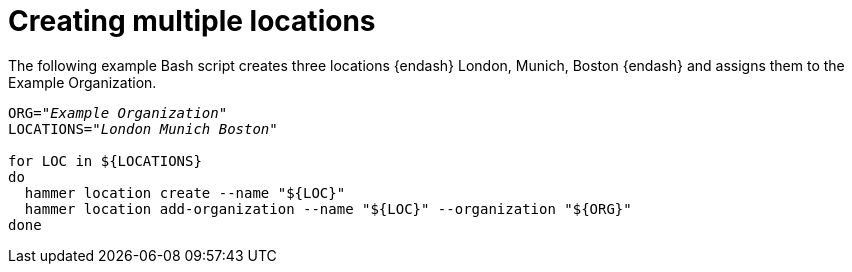 :_mod-docs-content-type: PROCEDURE

[id="Creating_Multiple_Locations_{context}"]
= Creating multiple locations

The following example Bash script creates three locations {endash} London, Munich, Boston {endash} and assigns them to the Example Organization.

[source,terminal,subs="+quotes"]
----
ORG="_Example Organization_"
LOCATIONS="_London Munich Boston_"

for LOC in ${LOCATIONS}
do
  hammer location create --name "${LOC}"
  hammer location add-organization --name "${LOC}" --organization "${ORG}"
done
----
